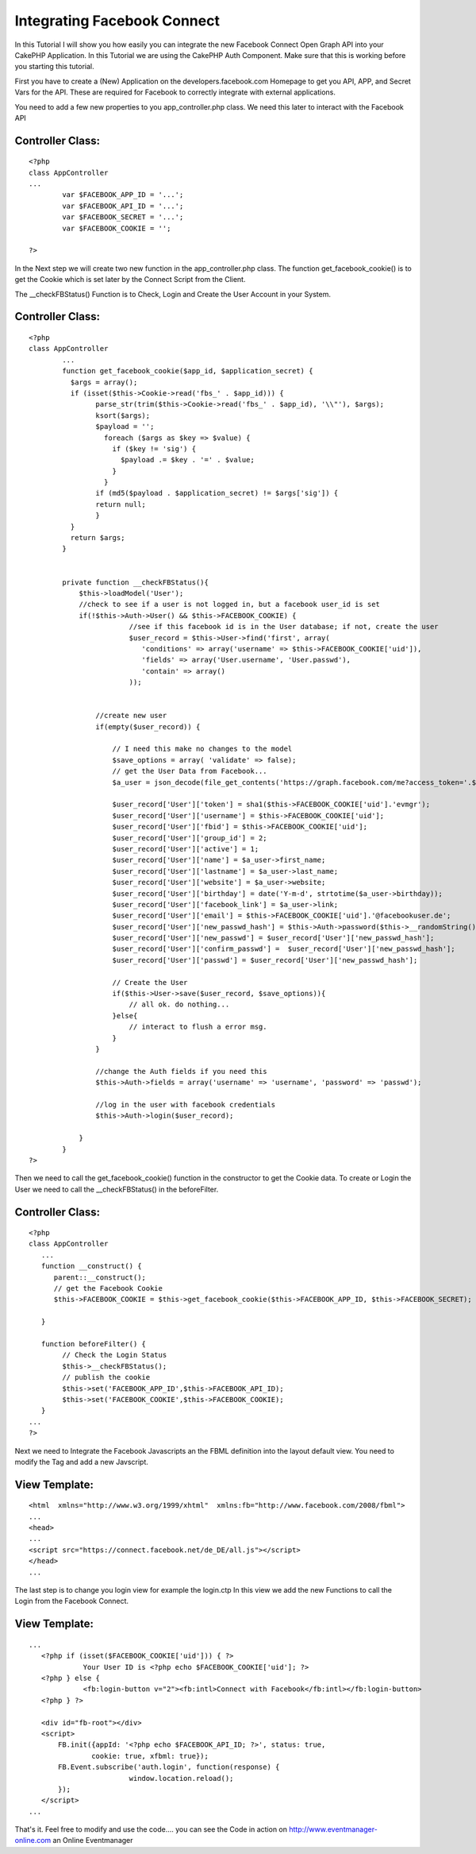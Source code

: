 Integrating Facebook Connect
============================

In this Tutorial I will show you how easily you can integrate the new
Facebook Connect Open Graph API into your CakePHP Application.
In this Tutorial we are using the CakePHP Auth Component. Make sure
that this is working before you starting this tutorial.

First you have to create a (New) Application on the
developers.facebook.com Homepage to get you API, APP, and Secret Vars
for the API. These are required for Facebook to correctly integrate
with external applications.

You need to add a few new properties to you app_controller.php class.
We need this later to interact with the Facebook API


Controller Class:
`````````````````

::

    <?php
    class AppController
    ...
            var $FACEBOOK_APP_ID = '...';
            var $FACEBOOK_API_ID = '...';
            var $FACEBOOK_SECRET = '...';
            var $FACEBOOK_COOKIE = '';

    ?>

In the Next step we will create two new function in the
app_controller.php class.
The function get_facebook_cookie() is to get the Cookie which is set
later by the Connect Script from the Client.

The __checkFBStatus() Function is to Check, Login and Create the User
Account in your System.


Controller Class:
`````````````````

::

    <?php
    class AppController
            ...
            function get_facebook_cookie($app_id, $application_secret) {
              $args = array();
              if (isset($this->Cookie->read('fbs_' . $app_id))) {
                    parse_str(trim($this->Cookie->read('fbs_' . $app_id), '\\"'), $args);
                    ksort($args);
                    $payload = '';
                      foreach ($args as $key => $value) {
                        if ($key != 'sig') {
                          $payload .= $key . '=' . $value;
                        }
                      }
                    if (md5($payload . $application_secret) != $args['sig']) {
                    return null;
                    }
              }
              return $args;
            }


            private function __checkFBStatus(){
                $this->loadModel('User');
                //check to see if a user is not logged in, but a facebook user_id is set
                if(!$this->Auth->User() && $this->FACEBOOK_COOKIE) {
                            //see if this facebook id is in the User database; if not, create the user
                            $user_record = $this->User->find('first', array(
                               'conditions' => array('username' => $this->FACEBOOK_COOKIE['uid']),
                               'fields' => array('User.username', 'User.passwd'),
                               'contain' => array()
                            ));


                    //create new user
                    if(empty($user_record)) {

                        // I need this make no changes to the model
                        $save_options = array( 'validate' => false);
                        // get the User Data from Facebook...
                        $a_user = json_decode(file_get_contents('https://graph.facebook.com/me?access_token='.$this->FACEBOOK_COOKIE['access_token']));

                        $user_record['User']['token'] = sha1($this->FACEBOOK_COOKIE['uid'].'evmgr');
                        $user_record['User']['username'] = $this->FACEBOOK_COOKIE['uid'];
                        $user_record['User']['fbid'] = $this->FACEBOOK_COOKIE['uid'];
                        $user_record['User']['group_id'] = 2;
                        $user_record['User']['active'] = 1;
                        $user_record['User']['name'] = $a_user->first_name;
                        $user_record['User']['lastname'] = $a_user->last_name;
                        $user_record['User']['website'] = $a_user->website;
                        $user_record['User']['birthday'] = date('Y-m-d', strtotime($a_user->birthday));
                        $user_record['User']['facebook_link'] = $a_user->link;
                        $user_record['User']['email'] = $this->FACEBOOK_COOKIE['uid'].'@facebookuser.de';
                        $user_record['User']['new_passwd_hash'] = $this->Auth->password($this->__randomString());
                        $user_record['User']['new_passwd'] = $user_record['User']['new_passwd_hash'];
                        $user_record['User']['confirm_passwd'] =  $user_record['User']['new_passwd_hash'];
                        $user_record['User']['passwd'] = $user_record['User']['new_passwd_hash'];

                        // Create the User
                        if($this->User->save($user_record, $save_options)){
                            // all ok. do nothing...
                        }else{
                            // interact to flush a error msg.
                        }
                    }

                    //change the Auth fields if you need this
                    $this->Auth->fields = array('username' => 'username', 'password' => 'passwd');

                    //log in the user with facebook credentials
                    $this->Auth->login($user_record);

                }
            }
    ?>

Then we need to call the get_facebook_cookie() function in the
constructor to get the Cookie data.
To create or Login the User we need to call the __checkFBStatus() in
the beforeFilter.


Controller Class:
`````````````````

::

    <?php
    class AppController
       ...
       function __construct() {
          parent::__construct();
          // get the Facebook Cookie
          $this->FACEBOOK_COOKIE = $this->get_facebook_cookie($this->FACEBOOK_APP_ID, $this->FACEBOOK_SECRET);

       }

       function beforeFilter() {
            // Check the Login Status
            $this->__checkFBStatus();
            // publish the cookie
            $this->set('FACEBOOK_APP_ID',$this->FACEBOOK_API_ID);
            $this->set('FACEBOOK_COOKIE',$this->FACEBOOK_COOKIE);
       }
    ...
    ?>

Next we need to Integrate the Facebook Javascripts an the FBML
definition into the layout default view.
You need to modify the Tag and add a new Javscript.


View Template:
``````````````

::


    <html  xmlns="http://www.w3.org/1999/xhtml"  xmlns:fb="http://www.facebook.com/2008/fbml">
    ...
    <head>
    ...
    <script src="https://connect.facebook.net/de_DE/all.js"></script>
    </head>
    ...

The last step is to change you login view for example the login.ctp
In this view we add the new Functions to call the Login from the
Facebook Connect.


View Template:
``````````````

::


    ...
       <?php if (isset($FACEBOOK_COOKIE['uid'])) { ?>
                 Your User ID is <?php echo $FACEBOOK_COOKIE['uid']; ?>
       <?php } else {
                 <fb:login-button v="2"><fb:intl>Connect with Facebook</fb:intl></fb:login-button>
       <?php } ?>

       <div id="fb-root"></div>
       <script>
           FB.init({appId: '<?php echo $FACEBOOK_API_ID; ?>', status: true,
                   cookie: true, xfbml: true});
           FB.Event.subscribe('auth.login', function(response) {
                            window.location.reload();
           });
       </script>
    ...

That's it. Feel free to modify and use the code.... you can see the
Code in action on
`http://www.eventmanager-online.com`_ an Online Eventmanager

.. _http://www.eventmanager-online.com: http://www.eventmanager-online.com/

.. author:: fsiebler
.. categories:: articles, tutorials
.. tags:: Auth,login,api,facebook,facebook connect,open graph,Tutorials

